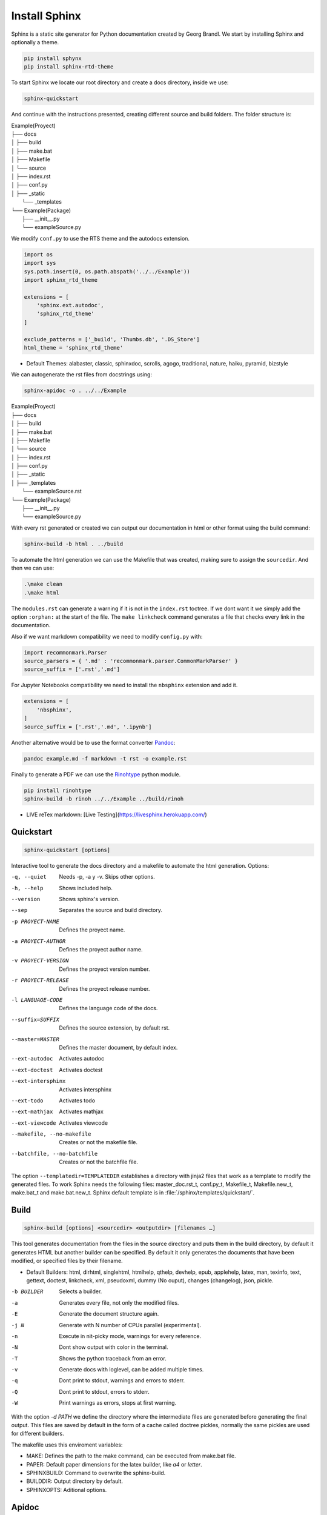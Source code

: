 
**************************
Install Sphinx
**************************

Sphinx is a static site generator for Python documentation created by Georg Brandl. We start by installing Sphinx and optionally a theme.

.. code-block:: bash
   
   pip install sphynx
   pip install sphinx-rtd-theme

To start Sphinx we locate our root directory and create a docs directory, inside we use:

.. code-block:: bash
   
   sphinx-quickstart

And continue with the instructions presented, creating different source and build folders. The folder structure is:

| Example(Proyect)
| ├── docs
| │   ├── build
| │   ├── make.bat
| │   ├── Makefile
| │   └── source
| │   	  ├── index.rst
| │       ├── conf.py
| │       ├── _static
|         └── _templates
| └── Example(Package)
|     ├── __init__.py
|     └── exampleSource.py

We modify ``conf.py`` to use the RTS theme and the autodocs extension.

.. code-block:: python
   
   import os
   import sys
   sys.path.insert(0, os.path.abspath('../../Example'))
   import sphinx_rtd_theme
   
   extensions = [
       'sphinx.ext.autodoc',
       'sphinx_rtd_theme'
   ]
   
   exclude_patterns = ['_build', 'Thumbs.db', '.DS_Store']
   html_theme = 'sphinx_rtd_theme'

* Default Themes: alabaster, classic, sphinxdoc, scrolls, agogo, traditional, nature, haiku, pyramid, bizstyle

We can autogenerate the rst files from docstrings using:

.. code-block:: bash
   
   sphinx-apidoc -o . ../../Example

| Example(Proyect)
| ├── docs
| │   ├── build
| │   ├── make.bat
| │   ├── Makefile
| │   └── source
| │   	  ├── index.rst
| │       ├── conf.py
| │       ├── _static
| │       ├── _templates
|         └── exampleSource.rst
| └── Example(Package)
|     ├── __init__.py
|     └── exampleSource.py

With every rst generated or created we can output our documentation in html or other format using the build command:

.. code-block:: bash
   
   sphinx-build -b html . ../build

To automate the html generation we can use the Makefile that was created, making sure to assign the ``sourcedir``. And then we can use:

.. code-block:: bash
   
   .\make clean
   .\make html

The ``modules.rst`` can generate a warning if it is not in the ``index.rst`` toctree. If we dont want it we simply add the option ``:orphan:`` at the start of the file. The ``make linkcheck`` command generates a file that checks every link in the documentation. 

Also if we want markdown compatibility we need to modify ``config.py`` with:

.. code-block:: python
   
   import recommonmark.Parser
   source_parsers = { '.md' : 'recommonmark.parser.CommonMarkParser' }
   source_suffix = ['.rst','.md']
   
For Jupyter Notebooks compatibility we need to install the ``nbsphinx`` extension and add it.

.. code-block:: python
   
   extensions = [
       'nbsphinx',
   ]
   source_suffix = ['.rst','.md', '.ipynb']

Another alternative would be to use the format converter 
`Pandoc <https://pandoc.org/try/>`_:

.. code-block:: bash
   
   pandoc example.md -f markdown -t rst -o example.rst

Finally to generate a PDF we can use the `Rinohtype <https://github.com/brechtm/rinohtype>`_ python module.

.. code-block:: bash
   
   pip install rinohtype
   sphinx-build -b rinoh ../../Example ../build/rinoh

* LIVE reTex markdown: [Live Testing](https://livesphinx.herokuapp.com/)

Quickstart
==========================

.. code-block:: bash

   sphinx-quickstart [options]

Interactive tool to generate the docs directory and a makefile to automate the html generation. Options:

-q, --quiet                    Needs -p, -a y -v. Skips other options. 
-h, --help                     Shows included help. 
--version                      Shows sphinx's version. 
--sep                          Separates the source and build directory. 
-p PROYECT-NAME                Defines the proyect name. 
-a PROYECT-AUTHOR              Defines the proyect author name. 
-v PROYECT-VERSION             Defines the proyect version number. 
-r PROYECT-RELEASE             Defines the proyect release number.
-l LANGUAGE-CODE               Defines the language code of the docs.
--suffix=SUFFIX                Defines the source extension, by default rst.
--master=MASTER                Defines the master document, by default index.
--ext-autodoc                  Activates autodoc 
--ext-doctest                  Activates doctest 
--ext-intersphinx              Activates intersphinx 
--ext-todo                     Activates todo 
--ext-mathjax                  Activates mathjax 
--ext-viewcode                 Activates viewcode 
--makefile, --no-makefile      Creates or not the makefile file.
--batchfile, --no-batchfile    Creates or not the batchfile file.

The option ``--templatedir=TEMPLATEDIR`` establishes a directory with jinja2 files that work as a template to modify the generated files. To work Sphinx needs the following files: master_doc.rst_t, conf.py_t, Makefile_t, Makefile.new_t, make.bat_t and make.bat.new_t. Sphinx default template is in :file:`/sphinx/templates/quickstart/`.

Build
==========================

.. code-block:: bash

   sphinx-build [options] <sourcedir> <outputdir> [filenames …]

This tool generates documentation from the files in the source directory and puts them in the build directory, by default it generates HTML but another builder can be specified. By default it only generates the documents that have been modified, or specified files by their filename. 

* Default Builders: html, dirhtml, singlehtml, htmlhelp, qthelp, devhelp, epub, applehelp, latex, man, texinfo, text, gettext, doctest, linkcheck, xml, pseudoxml, dummy (No ouput), changes (changelog), json, pickle.

-b BUILDER      Selects a builder. 
-a              Generates every file, not only the modified files.
-E              Generate the document structure again.
-j N            Generate with N number of CPUs parallel (experimental).
-n              Execute in nit-picky mode, warnings for every reference.
-N              Dont show output with color in the terminal.
-T              Shows the python traceback from an error.
-v              Generate docs with loglevel, can be added multiple times.
-q              Dont print to stdout, warnings and errors to stderr. 
-Q              Dont print to stdout, errors to stderr.
-W              Print warnings as errors, stops at first warning.

With the option `-d PATH` we define the directory where the intermediate files are generated before generating the final output. This files are saved by default in the form of a cache called doctree pickles, normally the same pickles are used for different builders. 

The makefile uses this enviroment variables:

* MAKE: Defines the path to the make command, can be executed from make.bat file.
* PAPER: Default paper dimensions for the latex builder, like *a4* or *letter*.
* SPHINXBUILD: Command to overwrite the sphinx-build.
* BUILDDIR: Output directory by default.
* SPHINXOPTS: Aditional options.

Apidoc
==============

.. code-block:: bash

   sphinx-apidoc [OPTIONS] -o <OUTPUT_PATH> <MODULE_PATH> [EXCLUDE_PATTERN,]

Tool to generate automatically rst using the autodoc extension in API format, we recommend to protect the loose code inside scripts with a ``if__name__ == '__main__'`` routine.

-o OUTPUT-PATH     Ouput directory, if there is none it is created.
-f                 Forces the overwriting of any file generated before.
-l                 Follow simbolic links.
-n                 Don't generate any file.
-s SUFFIX          Define the file extension of the generated files.
-d MAXDEPTH        Define a maxdepth for the generated toctree's.
-M                 Put the docs of the modules before the docs of the submodules.
-T                 Don't create a toctree file.
-F                 Try to execute with quickstart.
-e                 Put a page in the module documentation.
-E                 Ignore module titles, useful if docstrings already include them.
-P                 Don't include private modules.

The option ``--templatedir=TEMPLATEDIR`` establishes a directory with jinja2 files that work as a template to modify the generation of files. The files needed master_doc.rst_t, conf.py_t, Makefile_t, Makefile.new_t, make.bat_t, make.bat.new_t, module.rst_t, package.rst_t and toc.rst_t. Sphinx default template is in :file:`/sphinx/templates/apidoc/` and in :file:`/sphinx/templates/quickstart`.

Toc Trees
=================

The table of contents is created with this directive, every file subtoctree is also added automatically, the ``maxdepth`` option limits the nested subtoctree's, documents paths must be relative to the toctree file. Sphinx automatically takes the main titles from the imported files to create the links, To specify a custom title we use the roles syntax and the ``titlesonly`` option takes just the first title of the file. To group titles based on some expresion we use the ``glob`` option.

For example it groups in alphabetical order, starting with the titles that start with intro, then the group of titles that are inside the recipe folder and then it appends the rest of the titles.

.. code-block:: rst

   .. toctree::
      :glob:
   
      intro*
      recipe/*
      *

The special directive ``self`` references the current document and is useful if we are planning on creating a *sitemap* using a toctree. The ``reversed`` option inverts the order of the toctree or the glob groups. And finally a toctree can be numbered using the ``numbered`` option.

